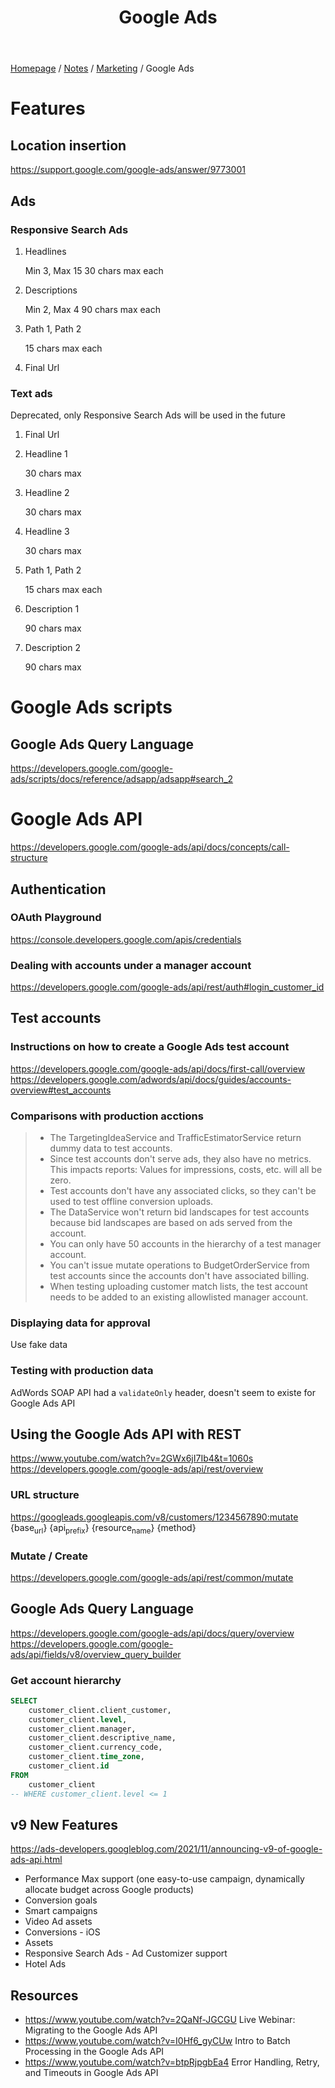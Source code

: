 #+title: Google Ads

[[file:../../homepage.org][Homepage]] / [[file:../../notes.org][Notes]] / [[file:../marketing.org][Marketing]] / Google Ads

* Features
** Location insertion
https://support.google.com/google-ads/answer/9773001
** Ads
*** Responsive Search Ads
**** Headlines
Min 3, Max 15
30 chars max each
**** Descriptions
Min 2, Max 4
90 chars max each
**** Path 1, Path 2
15 chars max each
**** Final Url
*** Text ads
Deprecated, only Responsive Search Ads will be used in the future
**** Final Url
**** Headline 1
30 chars max
**** Headline 2
30 chars max
**** Headline 3
30 chars max
**** Path 1, Path 2
15 chars max each
**** Description 1
90 chars max
**** Description 2
90 chars max

* Google Ads scripts
** Google Ads Query Language
https://developers.google.com/google-ads/scripts/docs/reference/adsapp/adsapp#search_2

* Google Ads API
https://developers.google.com/google-ads/api/docs/concepts/call-structure

** Authentication
*** OAuth Playground
https://console.developers.google.com/apis/credentials
*** Dealing with accounts under a manager account
https://developers.google.com/google-ads/api/rest/auth#login_customer_id

** Test accounts
*** Instructions on how to create a Google Ads test account
https://developers.google.com/google-ads/api/docs/first-call/overview
https://developers.google.com/adwords/api/docs/guides/accounts-overview#test_accounts
*** Comparisons with production acctions
#+begin_quote
- The TargetingIdeaService and TrafficEstimatorService return dummy data to test accounts.
- Since test accounts don't serve ads, they also have no metrics. This impacts reports: Values for impressions, costs, etc. will all be zero.
- Test accounts don't have any associated clicks, so they can't be used to test offline conversion uploads.
- The DataService won't return bid landscapes for test accounts because bid landscapes are based on ads served from the account.
- You can only have 50 accounts in the hierarchy of a test manager account.
- You can't issue mutate operations to BudgetOrderService from test accounts since the accounts don't have associated billing.
- When testing uploading customer match lists, the test account needs to be added to an existing allowlisted manager account.
#+end_quote
*** Displaying data for approval
Use fake data
*** Testing with production data
AdWords SOAP API had a =validateOnly= header, doesn't seem to existe for Google Ads API

** Using the Google Ads API with REST
https://www.youtube.com/watch?v=2GWx6jI7Ib4&t=1060s
https://developers.google.com/google-ads/api/rest/overview

*** URL structure
https://googleads.googleapis.com/v8/customers/1234567890:mutate
             {base_url}  {api_prefix} {resource_name}   {method}

*** Mutate / Create
https://developers.google.com/google-ads/api/rest/common/mutate

** Google Ads Query Language
https://developers.google.com/google-ads/api/docs/query/overview
https://developers.google.com/google-ads/api/fields/v8/overview_query_builder

*** Get account hierarchy
#+begin_src sql
SELECT
    customer_client.client_customer,
    customer_client.level,
    customer_client.manager,
    customer_client.descriptive_name,
    customer_client.currency_code,
    customer_client.time_zone,
    customer_client.id
FROM
    customer_client
-- WHERE customer_client.level <= 1
#+end_src

** v9 New Features
https://ads-developers.googleblog.com/2021/11/announcing-v9-of-google-ads-api.html
- Performance Max support (one easy-to-use campaign, dynamically allocate budget across Google products)
- Conversion goals
- Smart campaigns
- Video Ad assets
- Conversions - iOS
- Assets
- Responsive Search Ads - Ad Customizer support
- Hotel Ads

** Resources
- https://www.youtube.com/watch?v=2QaNf-JGCGU Live Webinar: Migrating to the Google Ads API
- https://www.youtube.com/watch?v=I0Hf6_gyCUw Intro to Batch Processing in the Google Ads API
- https://www.youtube.com/watch?v=btpRjpgbEa4 Error Handling, Retry, and Timeouts in Google Ads API
